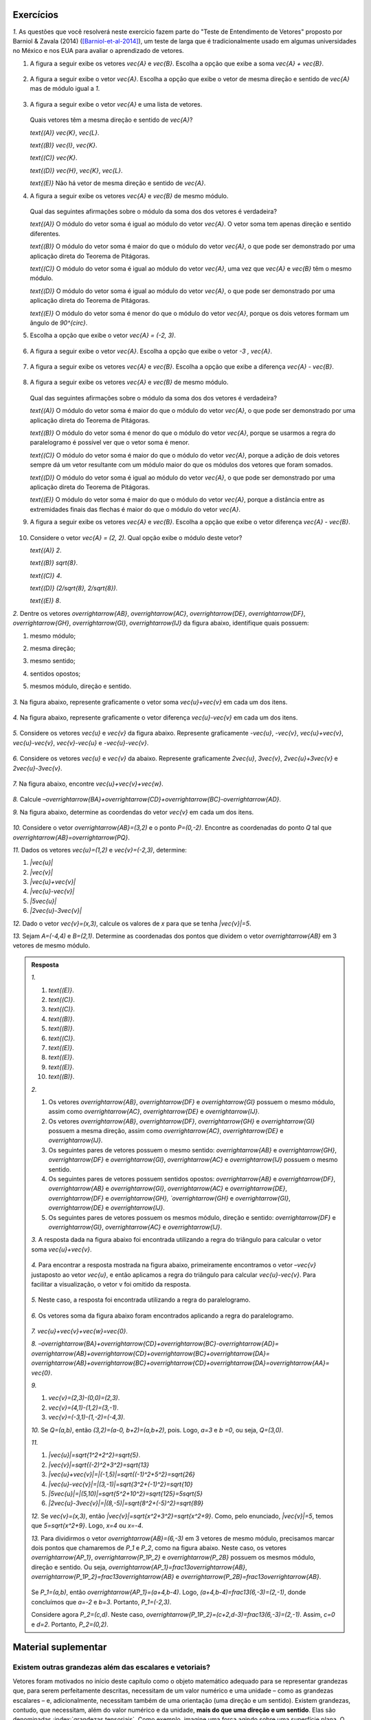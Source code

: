 .. HJB: se sobrar tempo, escrever um pouco mais sobre tensores.


.. _sec-vetores-exercicios:

**********
Exercícios
**********

`1.` As questões que você resolverá neste exercício fazem parte do "Teste de Entendimento de Vetores" proposto por Barniol & Zavala (2014) ([Barniol-et-al-2014]_), um teste de larga que é tradicionalmente usado em algumas universidades no México e nos EUA para avaliar o aprendizado de vetores.

#. A figura a seguir exibe os vetores `\vec{A}` e `\vec{B}`. Escolha a opção que exibe a soma `\vec{A} + \vec{B}`.

    .. figure:: _resources/geometria-bz-01.jpg
       :width: 600px
       :align: center
   
#. A figura a seguir exibe o vetor `\vec{A}`. Escolha a opção que exibe o vetor de mesma direção e sentido de `\vec{A}` mas de módulo igual a `1`.

    .. figure:: _resources/geometria-bz-02.jpg
       :width: 600px
       :align: center

#. A figura a seguir exibe o vetor `\vec{A}` e uma lista de vetores.   

   .. figure:: _resources/geometria-bz-05.jpg
      :width: 400px
      :align: center    
	
   Quais vetores têm a mesma direção e sentido de `\vec{A}`?
    
   `\text{(A)}` `\vec{K}`, `\vec{L}`.
    
   `\text{(B)}` `\vec{I}`, `\vec{K}`.
    
   `\text{(C)}` `\vec{K}`.
    
   `\text{(D)}` `\vec{H}`, `\vec{K}`, `\vec{L}`.
   
   `\text{(E)}` Não há vetor de mesma direção e sentido de `\vec{A}`.

#. A figura a seguir exibe os vetores `\vec{A}` e `\vec{B}` de mesmo módulo. 

   .. figure:: _resources/geometria-bz-07.jpg
      :width: 150px
      :align: center    
	
   Qual das seguintes afirmações sobre o módulo da soma dos dos vetores é verdadeira?

   `\text{(A)}` O módulo do vetor soma é igual ao módulo do vetor `\vec{A}`. O vetor soma tem apenas direção e sentido diferentes.
    
   `\text{(B)}` O módulo do vetor soma é maior do que o módulo do vetor `\vec{A}`, o que pode ser demonstrado por uma aplicação direta do Teorema de Pitágoras.
    
   `\text{(C)}` O módulo do vetor soma é igual ao módulo do vetor `\vec{A}`, uma vez que `\vec{A}` e `\vec{B}` têm o mesmo módulo.
    
   `\text{(D)}` O módulo do vetor soma é igual ao módulo do vetor `\vec{A}`, o que pode ser demonstrado por uma aplicação direta do Teorema de Pitágoras.
   
   `\text{(E)}` O módulo do vetor soma é menor do que o módulo do vetor `\vec{A}`, porque os dois vetores formam um ângulo de `90^{\circ}`.

#. Escolha a opção que exibe o vetor `\vec{A} = (-2, 3)`.

   .. figure:: _resources/geometria-bz-10.jpg
      :width: 600px
      :align: center
	
#. A figura a seguir exibe o vetor `\vec{A}`. Escolha a opção que exibe o vetor `-3 \, \vec{A}`.

   .. figure:: _resources/geometria-bz-11.jpg
      :width: 600px
      :align: center

#. A figura a seguir exibe os vetores `\vec{A}` e `\vec{B}`. Escolha a opção que exibe a diferença `\vec{A} - \vec{B}`.

    .. figure:: _resources/geometria-bz-13.jpg
       :width: 600px
       :align: center

#. A figura a seguir exibe os vetores `\vec{A}` e `\vec{B}` de mesmo módulo. 

   .. figure:: _resources/geometria-bz-16.jpg
      :width: 150px
      :align: center    

   Qual das seguintes afirmações sobre o módulo da soma dos dos vetores é verdadeira?

   `\text{(A)}` O módulo do vetor soma é maior do que o módulo do vetor `\vec{A}`, o que pode ser demonstrado por uma aplicação direta do Teorema de Pitágoras.
    
   `\text{(B)}` O módulo do vetor soma é menor do que o módulo do vetor `\vec{A}`, porque se usarmos a regra do paralelogramo é possível ver que o vetor soma é menor.
    
   `\text{(C)}` O módulo do vetor soma é maior do que o módulo do vetor `\vec{A}`, porque a adição de dois vetores sempre dá um vetor resultante com um módulo maior do que os módulos dos vetores que foram somados.
    
   `\text{(D)}` O módulo do vetor soma é igual ao módulo do vetor `\vec{A}`, o que pode ser demonstrado por uma aplicação direta do Teorema de Pitágoras.
   
   `\text{(E)}` O módulo do vetor soma é maior do que o módulo do vetor `\vec{A}`, porque a distância entre as extremidades finais das flechas é maior do que o módulo do vetor `\vec{A}`.

#. A figura a seguir exibe os vetores `\vec{A}` e `\vec{B}`. Escolha a opção que exibe o vetor diferença `\vec{A} - \vec{B}`.

   .. figure:: _resources/geometria-bz-19.jpg
      :width: 500px
      :align: center    

#. Considere o vetor `\vec{A} = (2, 2)`. Qual opção exibe o módulo deste vetor?

   `\text{(A)}` `2`.
    
   `\text{(B)}` `\sqrt{8}`.
    
   `\text{(C)}` `4`.
    
   `\text{(D)}` `(2/\sqrt{8}, 2/\sqrt{8})`.
   
   `\text{(E)}` `8`.
   
`2.` Dentre os vetores `\overrightarrow{AB}`, `\overrightarrow{AC}`, `\overrightarrow{DE}`, `\overrightarrow{DF}`, `\overrightarrow{GH}`, `\overrightarrow{GI}`, `\overrightarrow{IJ}` da figura abaixo, identifique quais possuem:

#. mesmo módulo;
#. mesma direção;
#. mesmo sentido;
#. sentidos opostos;
#. mesmos módulo, direção e sentido.

    .. figure:: _resources/Figura1.png
       :width: 300px
       :align: center


`3.` Na figura abaixo, represente graficamente o vetor soma `\vec{u}+\vec{v}` em cada um dos itens.

    .. figure:: _resources/Figura2.png
       :width: 500px
       :align: center

`4.` Na figura abaixo, represente graficamente o vetor diferença `\vec{u}-\vec{v}` em cada um dos itens.

    .. figure:: _resources/Figura3_1.png
       :width: 600px
       :align: center

`5.` Considere os vetores `\vec{u}` e `\vec{v}` da figura abaixo. Represente graficamente `-\vec{u}`, `-\vec{v}`, `\vec{u}+\vec{v}`, `\vec{u}-\vec{v}`, `\vec{v}-\vec{u}` e `-\vec{u}-\vec{v}`.

    .. figure:: _resources/Figura4.png
       :width: 300px
       :align: center

`6.` Considere os vetores `\vec{u}` e `\vec{v}` da abaixo. Represente graficamente `2\vec{u}`, `3\vec{v}`, `2\vec{u}+3\vec{v}` e `2\vec{u}-3\vec{v}`.
    
    .. figure:: _resources/Figura5.png
       :width: 500px
       :align: center

`7.` Na figura abaixo, encontre `\vec{u}+\vec{v}+\vec{w}`.

    .. figure:: _resources/Figura6.png
       :width: 200px
       :align: center

`8.` Calcule `–\overrightarrow{BA}+\overrightarrow{CD}+\overrightarrow{BC}-\overrightarrow{AD}`. 

`9.` Na figura abaixo, determine as coordendas do vetor `\vec{v}` em cada um dos itens.

    .. figure:: _resources/Figura7.png
     :width: 700px
     :align: center

`10.` Considere o vetor `\overrightarrow{AB}=(3,2)` e o ponto `P=(0,-2)`. Encontre as coordenadas do ponto `Q` tal que `\overrightarrow{AB}=\overrightarrow{PQ}`.

`11.` Dados os vetores `\vec{u}=(1,2)` e `\vec{v}=(-2,3)`, determine:

#. `|\vec{u}|`	
#. `|\vec{v}|`
#. `|\vec{u}+\vec{v}|`
#. `|\vec{u}-\vec{v}|`
#. `|5\vec{u}|`
#. `|2\vec{u}-3\vec{v}|`

`12.` Dado o vetor `\vec{v}=(x,3)`, calcule os valores de `x` para que se tenha `|\vec{v}|=5`. 

`13.` Sejam `A=(-4,4)` e `B=(2,1)`. Determine as coordenadas dos pontos que dividem o vetor `\overrightarrow{AB}` em 3 vetores de mesmo módulo.



.. admonition:: Resposta 

     `1.` 
     
     #. `\text{(E)}`. 
     #. `\text{(C)}`.    
     #. `\text{(C)}`.
     #. `\text{(B)}`.
     #. `\text{(B)}`.
     #. `\text{(C)}`.   
     #. `\text{(E)}`.   
     #. `\text{(E)}`.        
     #. `\text{(E)}`.   
     #. `\text{(B)}`.
     
     `2.` 
     
     #. Os vetores `\overrightarrow{AB}`, `\overrightarrow{DF}` e `\overrightarrow{GI}` possuem o mesmo módulo, assim como `\overrightarrow{AC}`, `\overrightarrow{DE}` e `\overrightarrow{IJ}`.
     #. Os vetores `\overrightarrow{AB}`, `\overrightarrow{DF}`, `\overrightarrow{GH}` e `\overrightarrow{GI}` possuem a mesma direção, assim como `\overrightarrow{AC}`, `\overrightarrow{DE}` e `\overrightarrow{IJ}`.
     #. Os seguintes pares de vetores possuem o mesmo sentido: `\overrightarrow{AB}` e `\overrightarrow{GH}`, `\overrightarrow{DF}` e `\overrightarrow{GI}`, `\overrightarrow{AC}` e `\overrightarrow{IJ}` possuem o mesmo sentido.
     #. Os seguintes pares de vetores possuem sentidos opostos: `\overrightarrow{AB}` e `\overrightarrow{DF}`, `\overrightarrow{AB}` e `\overrightarrow{GI}`, `\overrightarrow{AC}` e `\overrightarrow{DE}`, `\overrightarrow{DF}` e `\overrightarrow{GH}, `\overrightarrow{GH}` e `\overrightarrow{GI}`, `\overrightarrow{DE}` e `\overrightarrow{IJ}`.
     #. Os seguintes pares de vetores possuem os mesmos módulo, direção e sentido: `\overrightarrow{DF}` e `\overrightarrow{GI}`, `\overrightarrow{AC}` e `\overrightarrow{IJ}`.
     
     `3.` A resposta dada na figura abaixo foi encontrada utilizando a regra do triângulo para calcular o vetor soma `\vec{u}+\vec{v}`.
     
     .. figure:: _resources/Figura2_resposta.png
        :width: 600px
        :align: center
        
     `4.` Para encontrar a resposta mostrada na figura abaixo, primeiramente encontramos o vetor `–\vec{v}` justaposto ao vetor `\vec{u}`, e então aplicamos a regra do triângulo para calcular `\vec{u}-\vec{v}`. Para facilitar a visualização, o vetor v foi omitido da resposta.
     
     .. figure:: _resources/Figura3_resposta.png
        :width: 600px
        :align: center 
        
     `5.` Neste caso, a resposta foi encontrada utilizando a regra do paralelogramo.   
     
     .. figure:: _resources/Figura4_resposta.png
        :width: 300px
        :align: center 
        
     `6.` Os vetores soma da figura abaixo foram encontrados aplicando a regra do paralelogramo.
     
     .. figure:: _resources/Figura5_resposta_1.png
        :width: 500px
        :align: center 
        
     `7.` `\vec{u}+\vec{v}+\vec{w}=\vec{0}`.
     
     `8.` `–\overrightarrow{BA}+\overrightarrow{CD}+\overrightarrow{BC}-\overrightarrow{AD}=` `\overrightarrow{AB}+\overrightarrow{CD}+\overrightarrow{BC}+\overrightarrow{DA}=` `\overrightarrow{AB}+\overrightarrow{BC}+\overrightarrow{CD}+\overrightarrow{DA}=\overrightarrow{AA}=` `\vec{0}`.
     
     `9.`
     
     #. `\vec{v}=(2,3)-(0,0)=(2,3)`. 
     #. `\vec{v}=(4,1)-(1,2)=(3,-1)`. 
     #. `\vec{v}=(-3,1)-(1,-2)=(-4,3)`.

     `10.` Se `Q=(a,b)`, então `(3,2)=(a-0, b+2)=(a,b+2)`, pois. Logo, `a=3` e `b =0`, ou seja, `Q=(3,0)`. 
     
     `11.`
     
     #. `|\vec{u}|=\sqrt{1^2+2^2}=\sqrt{5}`.
     #. `|\vec{v}|=\sqrt{(-2)^2+3^2}=\sqrt{13}`
     #. `|\vec{u}+\vec{v}|=|(-1,5)|=\sqrt{(-1)^2+5^2}=\sqrt{26}`
     #. `|\vec{u}-\vec{v}|=|(3,-1)|=\sqrt{3^2+(-1)^2}=\sqrt{10}`
     #. `|5\vec{u}|=|(5,10)|=\sqrt{5^2+10^2}=\sqrt{125}=5\sqrt{5}`
     #. `|2\vec{u}-3\vec{v}|=|(8,-5)|=\sqrt{8^2+(-5)^2}=\sqrt{89}`

     `12.` Se `\vec{v}=(x,3)`, então `|\vec{v}|=\sqrt{x^2+3^2}=\sqrt{x^2+9}`. Como, pelo enunciado, `|\vec{v}|=5`, temos que `5=\sqrt{x^2+9}`. Logo, `x=4` ou `x=-4`.
     
     `13.` Para dividirmos o vetor `\overrightarrow{AB}=(6,-3)` em 3 vetores de mesmo módulo, precisamos marcar dois pontos que chamaremos de `P_1` e `P_2`, como na figura abaixo. Neste caso, os vetores `\overrightarrow{AP_1}`, `\overrightarrow{P_1P_2}` e `\overrightarrow{P_2B}` possuem os mesmos módulo, direção e sentido. Ou seja, `\overrightarrow{AP_1}=\frac13\overrightarrow{AB}`,  `\overrightarrow{P_1P_2}=\frac13\overrightarrow{AB}` e `\overrightarrow{P_2B}=\frac13\overrightarrow{AB}`.
     
     .. figure:: _resources/Figura8_resposta_2.png
        :width: 300px
        :align: center 
     
     Se `P_1=(a,b)`, então `\overrightarrow{AP_1}=(a+4,b-4)`. Logo, `(a+4,b-4)=\frac13(6,-3)=(2,-1)`, donde concluímos que `a=-2` e `b=3`. Portanto, `P_1=(-2,3)`.

     Considere agora `P_2=(c,d)`. Neste caso, `\overrightarrow{P_1P_2}=(c+2,d-3)=\frac13(6,-3)=(2,-1)`. Assim, `c=0` e `d=2`. Portanto, `P_2=(0,2)`.





		     

.. Lista de exercícios [Lhaylla]

.. Mudei para a seção de Praticando logo após o Organizando as ideias

      1)Na figura abaixo, represente graficamente o vetor soma `\vec{u}+\vec{v}` em cada um dos casos.

    .. _fig-exercicios-vetores-01:

    .. figure:: _resources/Ex-SomaVetores_fig.png
       :width: 700px
       :align: center

  2)Na figura abaixo, represente graficamente o vetor diferença `\vec{u}-\vec{v}` em cada um dos casos.

  .. _fig-exercicios-vetores-02:

  .. figure:: _resources/Ex-SomaVetores_fig.png
     :width: 700px
     :align: center

  3)Baseado na figura abaixo, encontre: 

    #. `\overrightarrow{BA}+\overrightarrow{BC}`
    #. `\overrightarrow{AB}+\overrightarrow{CB}`
    #. `\overrightarrow{AB}-\overrightarrow{BC}`
    #. `\frac12\overrightarrow{BC}+\overrightarrow{AB}`

  .. _fig-exercicios-vetores-03:

  .. figure:: _resources/Ex-RepresentandoVetores_fig.png
     :width: 700px
     :align: center

  4)Dados os vetores `\vec{u}=(1,2)` e `\vec{v}=(-2,3)`, determine:

  #. `|\vec{u}|`
  #. `|\vec{v}|`
  #. `|\vec{u}+\vec{v}|`
  #. `|\vec{u}-\vec{v}|`
  #. `|5\vec{u}|`
  #. `|2\vec{u}-3\vec{v}|`

  5)Determine as coordendas do vetor `\overrightarrow{AB}` nos seguintes casos:

  #. `A=(2,1)` e `B=(-1,1)`
  #. `A=(8,4)` e `B=(-1,2)`
  #. `A=(2,2)` e `B=(3,-1)`
  #. `A=(3,0)` e `B=(0,1)`

  6)Na figura abaixo, determine as coordendas do vetor `\vec{v}` em cada um dos casos.

  .. _fig-exercicios-vetores-04:

  .. figure:: _resources/ExerciciosCoordenadas.png
     :width: 700px
     :align: center

  7)Considere o vetor `\overrightarrow{AB}=(3,2)` e o ponto `P=(0,-2)`. Encontre o ponto `Q` de forma que `\overrightarrow{AB}=\overrightarrow{PQ}`.

  8)Sejam `A=(1,4)` e `B=(-1,-1)`. Determine as coordenadas dos pontos que dividem o vetor `\overrightarrow{AB}` em 5 vetores de mesmo comprimento.

  9)Dados os pontos `A=(1,4)`, `B=(-1,-1)` e `C=(2,3)`, calcule o vetor soma `\overrightarrow{AB}+\overrightarrow{AC}`.

  10)Dado o vetor `\vec{v}=(x,3)`, calcule os valores de `x` para que se tenha `|\vec{v}|=5`. 
  

**********
Material suplementar
**********

Existem outras grandezas além das escalares e vetoriais? 
------------------------------------------

Vetores foram motivados no início deste capítulo como o objeto matemático adequado para se representar grandezas que, para serem perfeitamente descritas, necessitam de um valor numérico e uma unidade – como as grandezas escalares – e, adicionalmente, necessitam também de uma orientação (uma direção e um sentido). Existem grandezas, contudo, que necessitam, além do valor numérico e da unidade, **mais do que uma direção e um sentido**. Elas são denominadas :index:`grandezas tensoriais`. Como exemplo, imagine uma força agindo sobre uma superfície plana. O efeito total vai depender de duas coisas: (1) do módulo, direção e sentido da força e (2) da medida da área que também pode ser representada por um vetor perpendicular à superfície e cujo módulo é proporcional à área da superfície. Assim, o efeito da força sobre a superfície vai depender de **dois vetores**. Tensores são usados no estudo da relatividade, eletromagnetismo, tensão, elasticidade e deformação.

Para uma revisão rápida sobre o que aprendemos neste capítulo e uma pequena introdução aos tensores, recomendamos o vídeo TED-Ed "O que é um vetor?" elaborado por David Huynh, legendado em Português e com duração de 5 minutos aproximadamente.

.. _fig-geometria-ted-ed-tensor-01:

.. figure:: _resources/geometria-ted-ed-tensor-01.jpg
   :width: 400pt
   :align: center

   Vídeo TED-Ed sobre vetores e tensores (<https://www.youtube.com/watch?v=ml4NSzCQobk>) com legendas em Português.


Campos vetoriais
------------------------------------------

Muitas leis naturais podem ser descritas por equações que envolvem vetores. Estudar estas equações permite entender os fenômenos associados. Neste contexto, o conceito de :index:`campo vetorial` desempenha um papel fundamental. Basicamente, um campo vetorial é uma maneira de, a cada ponto do plano, atribuir um vetor. A  :numref:`fig-geometria-flechas-03` e a :numref:`fig-geometria-flechas-08` exibem exemplos de campos vetoriais: a cada ponto do mapa estabelece-se um vetor que representa a velocidade do vento naquele ponto (em um dado instante).

Para saber um pouco mais sobre campos vetoriais e de como eles são usados para se criar equações que descrevem fenômenos, recomendamos a animação "CAOS II: CAMPO DE VETORES - A CORRIDA DOS LEGOS" 
<http://www.chaos-math.org/pt-br/caos-ii-campos-de-vetores> produzido por Jos Leys, Étienne Ghys e Aurélien Alvarez, com áudio em Português e duração de 13 minutos aproximadamente.


.. _fig-coloque-aqui-o-nome:

.. figure:: _resources/geometria-campo-vetorial-caos-01.jpg
   :width: 400pt
   :align: center

   Entendendo campos vetoriais com LEGO (<http://www.chaos-math.org/pt-br/caos-ii-campos-de-vetores>).


Este vídeo é uma das nove animações que compõem o filme CAOS. Os tópicos tratados incluem :index:`sistemas dinâmicos`, o :index:`efeito borboleta` e a :index:`teoria do caos`. O conteúdo é acessível ao público em geral e certamente você irá gostar e apreciar o uso e a importância de vetores nas várias questões abordadas nos vídeos.


Um pouco da história dos vetores
------------------------------------------

Ao contrário de muitos assuntos que você já estudou, a abordagem moderna de vetores como apresentada neste capítulo (e seus desdobramentos como vistos nos cursos universitários de cálculo vetorial) é relativamente recente. Dois nomes se destacam: Josiah Willard Gibbs (1839–1903) e Oliver Heaviside.


.. _fig-historia-01:

.. figure:: _resources/historia-01.jpg
   :width: 350pt
   :align: center

   Gibbs e Heaviside (Fonte: Wikimedia Commons)

Gibbs foi um cientista americano que fez contribuições importantes para as áreas de Física, Química e Matemática. Em 1901, Gibbs ganhou a medalha Copley da Real Sociedade de Londres por ser o primeiro a aplicar a segunda lei da termodinâmica em uma discussão exaustiva da relação entre energia e capacidade térmica, elétrica e química para trabalho externo. Gibbs usou métodos vetoriais para determinar as órbitas de planetas e cometas. Heaviside foi um físico-matemático britânico autodidata com contribuições nas áreas de Matemática e Telecomunicações. Heaviside empregou seu cálculo vetorial para estudar eletromagnetismo e, em particular, simplificar as equações de Maxwell que fazem parte da função do eletromagnetismo clássico, da teoria quântica de campos, da ótica clássica e dos circuitos elétricos.

Algumas "ideias vetoriais" já eram conhecidas bem antes de Gibbs e Heaviside. Por exemplo, a regra do paralelogramo (das velocidades) já aparecia no tratado de Mecânica de Heron de Alexandria (c. 10 a.C.–c. 70 a.C.). Na sua obra *Principia Mathematica* (1687),  Isaac Newton (1642-1727) trabalhou intensamente com grandezas hoje consideradas vetoriais tais como velocidade e força mas sem, contudo, usar o conceito de vetor.

..  http://web.archive.org/web/20040126161844/http://www.nku.edu/~curtin/crowe_oresme.pdf

.. HJB: se der tempo, incluir fotos dos demais matemáticos.

Segundo o historiador Michael J. Crowe, o início da análise vetorial se deu com o matemático alemão Carl Friedrich Gauss (1777-1855) que, em 1831, publicou uma justificativa geométrica para os números complexos. Entre Gauss e Gibbs/Heaviside, participaram da história dos vetores: William Rowan Hamilton (1805-1865) que introduziu a classificação de grandezas em escalares e vetoriais e inventou os :index:`quatérnios`; Hermann Grassmann (1809-1877); Peter Guthrie Tait (1831-1901) e James Clerke Maxwell (1831–1879). Uma história mais completa dos vetores pode ser encontrada no livro *A History of Vector Analysis: The Evolution of The Idea of A Vectorial System* de Michael J. Crowe, publicado pela editora Dover em 1985.


Formigas do deserto, abelhas e vetores
------------------------------------------

Quando uma formiga típica procura comida, marca seu caminho com ferormônios. Ao encontrar alimento, ela se guia de volta para o formigueiro farejando a trilha que marcou. Mas e a formiga do deserto? Se um vento levar embora a areia marcada, será que ela fica perdida? Cientistas ([Wehner-et-al-1981]_) descobriram que as formigas do deserto não ficam perdidas, pois elas se orientam por um método usado por marinheiros antigamente, o :index:`cálculo de posição`. Esse método se baseia em um procedimento matemático chamado de :index:`integração por caminhos`. O cérebro da formiga realiza naturalmente um cálculo que fornece para a formiga a direção, o sentido e a distância exata (um vetor) permitindo assim que a formiga volte em linha reta ao formigueiro. Integração por caminhos é um assunto que engenheiros e matemáticos estudam nas aulas de cálculo da faculdade. Parece que para aprender certas coisas não seria tão ruim ter cérebro de formiga!

 
.. _fig-formigas:

.. figure:: _resources/audio-formigas-animation.*
   :width: 300pt
   :align: center

   Texto e animação adaptados de [Gomes-2010]_.

E como as formigas sabem em que direção estão andando? Há evidências de que elas usam o sol como referência. Outro pesquisador (Santchi) percebeu isso através de outra experiência interessante. Enquanto uma formiga do deserto seguia seu caminho, ele posicionou um anteparo de um dos lados da formiga impedindo que o sol batesse nela. Do outro lado da formiga, ele colocou um espelho de forma a refletir o sol na direção do inseto. Para a formiga era como se o sol houvesse "mudado de lado". Imediatamente a formiga fez meia volta e começou a caminhar na direção oposta. Para mais informações sobre o tema, recomendamos [Gomes-2010]_ e as referências citadas.

Outros animais também "usam" vetores em suas vidas. Abelhas, por exemplo, fazem um tipo de dança para comunicar às companheiras uma fonte de alimentação. A direção e sentido da dança dá a direção e sentido da localização da fonte de alimento e a duração da dança especifica a distância. O documentário "A Dança das Abelhas" de Andrew Quitmeyer e Tucker Balch (com legendas em Português) dá mais detalhes sobre o assunto.


.. _fig-abelhas:

.. figure:: _resources/geometria-abelhas-01.png
   :width: 300pt
   :align: center

   Vetores e abelhas <https://youtu.be/RGXyhqKsKQk>.



Vetores para além do plano
------------------------------------------

Enquanto que nosso estudo se concentrou nos vetores do plano (`{\mathbb R}^{2}`), o conceito de vetor pode ser estendido para o espaço (`{\mathbb R}^{3}`), para o :index:`hiperespaço` (`{\mathbb R}^{n}`) e além. A :numref:`fig-vetor-no-espaco`, por exemplo, ilustra o vetor cujas extremidades são dois vértices de um cubo.


.. _fig-vetor-no-espaco:

.. figure:: _resources/geometria-vetor-no-espaco.*
   :width: 200pt
   :align: center

   Um vetor no espaço `{\mathbb R}^{3}`.

Como no caso do plano, um vetor no espaço também representa direção, sentido e módulo e ele pode ser descrito algebricamente por suas coordenadas, como ilustra a :numref:`fig-coordenadas-3d` para o caso do vetor `\vec{u} = (1, 2, 3)`.

.. _fig-coordenadas-3d:

.. figure:: _resources/geometria-coordenadas-3d-01.*
   :width: 350pt
   :align: center

   O vetor `\vec{u} = (1, 2, 3)` no espaço `{\mathbb R}^{3}`.

Enquanto que não conseguimos enxergar flechas em `{\mathbb R}^{4}`, `{\mathbb R}^{5}`, …, podemos trabalhar com vetores nestes espaços por meio de suas coordenadas. Assim, por exemplo, `\vec{u} = (1, 0, -5, 7)` e `\vec{v} = (2, 3, 5, 9)` são dois vetores de `{\mathbb R}^{4}`. Não podemos visualizá-los, mas podemos somá-los e multiplicá-los por um número real. Vetores em `{\mathbb R}^{n}`, mesmo sem uma contrapartida visual, são extremamente úteis. Existe uma área da Matemática dedicada ao assunto, :index:`Álgebra Linear`, com aplicações em Biologia, Economia, Computação Gráfica, Engenharia, Física, Matemática, Química, entre outras. Aqui está um exemplo em Ecologia. Segundo [Valentim-2005]_, faz parte do trabalho do ecólogo procurar agrupar amostras de mesmas características ou associar espécies em comunidades com o objetivo de descrever, de maneira clara e sintética, a estrutura de um ecossistema. Neste contexto, uma prática é coletar medidas das espécies, como ilustra a :numref:`fig-ecologia` para o caso de um peixe.


.. _fig-ecologia:

.. figure:: _resources/geometria-ecologia-01.jpg
   :width: 270pt
   :align: center

   Medidas morfométricas de um peixe (fonte: [Pinheiro-et-al-2016]_).

Para estudos de semelhança, agrupamento e ordenação, essas medições são registradas em um vetor em `{\mathbb R}^{12}`,

.. math::

    \text{(AB, AC, APCd, AM, CCa, CNPt, CPCd, CP, LB, LNPt, LC, LPCd)},
    
para posterior processamento usando técnicas da Álgebra Linear. 

Um outro exemplo em Ecologia, este em `{\mathbb R}^{3}` que você pode visualizar e brincar se refere à simulação do voo de um bando de pássaros. Para isto, acesse o site <http://black-square.github.io/BirdFlock/> e, na simulação, clique em "Settings" (Configurações) e, depois, em "Algorithm Explanation Vectors" (Vetores para Explicação do Algoritmo) para visualizar os diferentes tipos de vetores usados na simulação (na :numref:`fig-passaros`, as extremidades iniciais de todos os vetores estão nas posições dos pássaros). Dica: clique em um dos pássaros para acompanhá-lo e use a roda do mouse para se aproximar e pressione a tecla T para fazer com que a rotação da câmera acompanhe o movimento do pássaro. Você pode usar as teclas A, S, D, W, Q e E para navegar pelo cenário.

.. _fig-passaros:

.. figure:: _resources/geometria-passaros-01.jpg
   :width: 300pt
   :align: center

   Simulação do voo de um bando de pássaros usando vetores (<http://black-square.github.io/BirdFlock/>).

Basicamente, o que a simulação faz é coordenar o movimento de cada pássaro de modo a: (1) evitar um aglomerado local muito intenso (um pássaro não quer se colidir com outro); (2) seguir a direção e sentido do movimento dos pássaros em sua volta (um pássaro não quer ficar sozinho pois, assim, ele seria uma presa fácil para um predador em potencial); (3) mover para a posição média dos pássaros em sua volta (pelo mesmo motivo de (2)).

**********
Referências bibliográficas
**********

.. [Anton-et-al-2007] Anton, H.; Busby, R. C.: *Álgebra Linear Contemporânea*. Bookman, 2007. 
.. [Barniol-et-al-2014] Barniol, P.; Zavala, G.: Test of Understanding of Vectors: A Reliable Multiple-Choice Vector Concept Test. *Physical Review Special Topics - Physics Education Research*, v. 10, 010121(14), 2014. 
.. [Bello-2013] Bello, A. L.: *Origins of Mathematical Words: A Comprehensive Dictionary of Latin, Greek, and Arabic Roots*. The John Hopkins University Press, 2013.
.. .. [Feynman-et-al-2008] Ferynman, R. C.; Leighton, R. B.; Sands, M.: *Lições de Física de Feynman [recurso eletrônico]: Edição Definitiva*. Editora Bookman, Porto Alegre, 2008.
.. [Gardner-1973] Gardner, M.: Mathematical Games - Sim, Chomp and Race Track: New Games for The Intellect (and not for Lady Luck). *Scientific American*, v. 228, n. 1, p. 108–115, 1973.
.. [Gomes-2010] Gomes, A. M. D.: `Formigas do Deserto e Integração por Caminhos <http://www.uff.br/sintoniamatematica/matematicaenatureza/matematicaenatureza-html/audio-formigas-br.html>`_. Conteúdo Digitais em Matemática e Estatística, Universidade Federal Fluminense, 2010.
.. [Horn-1998] Horn, R. E.: *Visual Language: Global Communication for The 21st Century*. MacroVU, Inc., Bainbridge Island, Washington, USA, 1998.
.. [Oliveira-2009] Oliveira, P. M. C.: Corrida de Vetores: Vacina Contra O Raciocínio Aristotélico. *Física na Escola*, v. 10, n. 1, p. 40, 2009.
.. [Pinheiro-et-al-2016] Pinheiro, W. M.; Farias, A. C. S.: Composição Específica, Bioecologia e Ecomorfologia da Ictiofauna Marinha Oriunda da Pesca de Pequena Escala. *Boletim do Instituto de Pesca*, São Paulo, v. 42, n. 1, p. 181-194, mar. 2016. 
.. [Poynter-et-al-2005] Poynter, A.; Tall, D. *Relating Theories To Practice in The teaching of Mathematics*.  European Research in Mathematics Education IV. Working Group 11: Different Theoretical Perspectives and Approaches in Research in Mathematics Education, p. 1264-1273, 2005.
.. [Roche-1997] Roche, J.: Introducing Vectors. *Physics Education*, v. 32, p. 339-345, 1997.
.. .. [Valentin-1995] Valentin, J. L.: Agrupamento e Ordenação. Em: Peres-Neto, P. R.; Valentin, J. L.; Fernandez, F. A. S. (Eds.). *Oecologia Brasiliensis. Volume II: Tópicos em Tratamento de Dados Biológicos*. Programa de Pós-Graduação em Ecologia, Instituto de Biologia, UFRJ, p.  27-55, 1995.
.. [Sesamath-2014] Sésamath: MATHS-2de. 2014. Disponível em: <https://manuel.sesamath.net/index.php?page=telechargement_2nde_2014>.
.. [Valentin-2000] Valentin, J. L.: *Ecologia Numérica: Uma Introdução À Análise Multivariada de Dados Ecológicos*. Editora Interciência, 2000.
.. [Wehner-et-al-1981] Wehner, R.; Srinivasan, M. V.: Searching Behaviour of Desert Ants, Genus Cataglyphis (Formicidae, Hymenoptera). *Journal of Comparative Physiology*, v. 142, p. 315–338, 1981. 
.. [Wong-2011] Wong, B.: Arrows. *Nature Methods*, v. 8, n. 9, p. 701, 2011.

